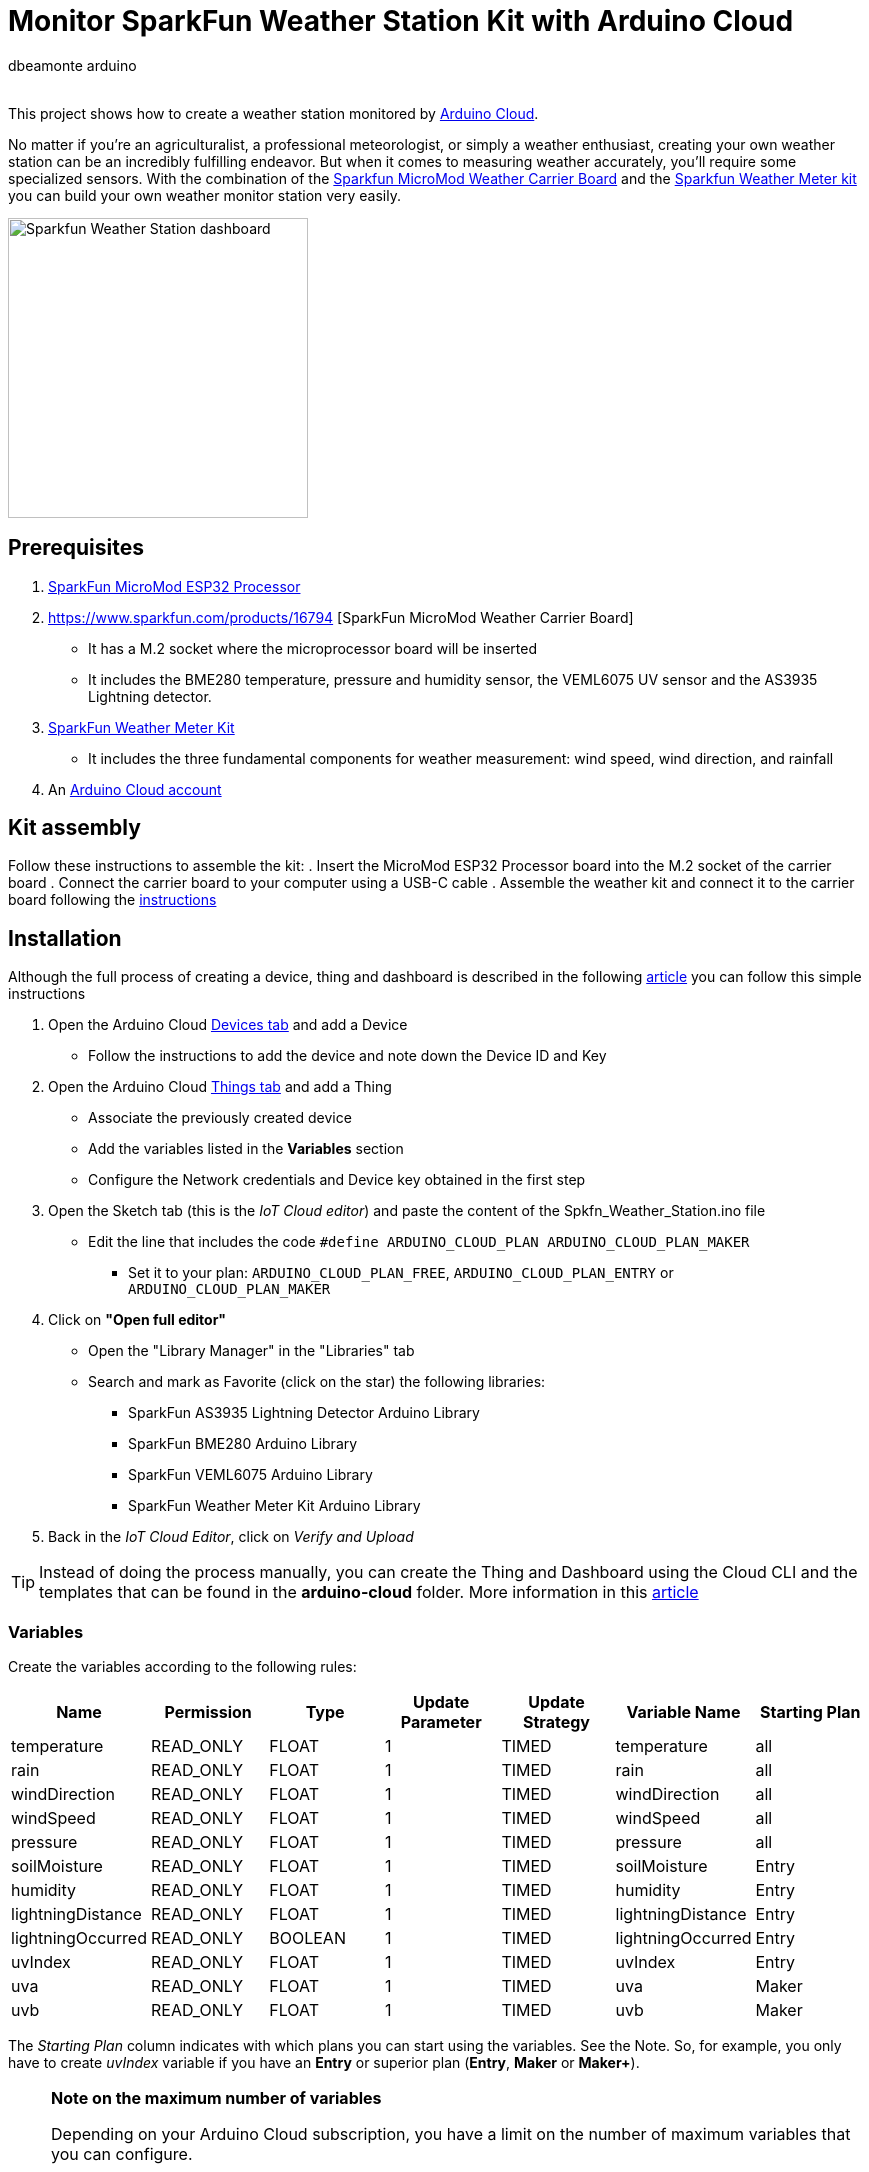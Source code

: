 :Author: dbeamonte_arduino
:Email:
:Date: 02/08/2023
:Revision: version#
:License: Public Domain

= Monitor SparkFun Weather Station Kit with Arduino Cloud

This project shows how to create a weather station monitored by https://cloud.arduino.cc[Arduino Cloud].

No matter if you're an agriculturalist, a professional meteorologist, or simply a weather enthusiast, creating your own weather station can be an incredibly fulfilling endeavor. But when it comes to measuring weather accurately, you'll require some specialized sensors. With the combination of the https://www.sparkfun.com/products/16794[Sparkfun MicroMod Weather Carrier Board] and the https://www.sparkfun.com/products/15901[Sparkfun Weather Meter kit] you can build your own weather monitor station very easily.

image::./assets/Sparkfun_Weather_Station-dashboard.png[width=300, align=center]
:caption: Screenshot of the Weather Station dashboard

== Prerequisites
. https://www.sparkfun.com/products/16781[SparkFun MicroMod ESP32 Processor]
. https://www.sparkfun.com/products/16794 [SparkFun MicroMod Weather Carrier Board]
  - It has a M.2 socket where the microprocessor board will be inserted
  - It includes the BME280 temperature, pressure and humidity sensor, the VEML6075 UV sensor and the AS3935 Lightning detector.
. https://www.sparkfun.com/products/15901[SparkFun Weather Meter Kit]
  - It includes the three fundamental components for weather measurement: wind speed, wind direction, and rainfall
. An https://cloud.arduino.cc/home/?get-started=true[Arduino Cloud account]

== Kit assembly
Follow these instructions to assemble the kit:
. Insert the MicroMod ESP32 Processor board into the M.2 socket of the carrier board
. Connect the carrier board to your computer using a USB-C cable
. Assemble the weather kit and connect it to the carrier board following the https://learn.sparkfun.com/tutorials/weather-meter-hookup-guide?_gl=1*12fayw8*_ga*MzA0MDIyNDUzLjE2ODQ5NDA1OTA.*_ga_T369JS7J9N*MTY5MDk4ODM2OS43LjEuMTY5MDk4OTMwMy41OC4wLjA.&_ga=2.166871163.49634511.1690988369-304022453.1684940590[instructions]

== Installation
Although the full process of creating a device, thing and dashboard is described in the following https://docs.arduino.cc/arduino-cloud/getting-started/iot-cloud-getting-started[article] you can follow this simple instructions

. Open the Arduino Cloud https://create.arduino.cc/iot/devices[Devices tab] and add a Device
  - Follow the instructions to add the device and note down the Device ID and Key
. Open the Arduino Cloud https://create.arduino.cc/iot/things[Things tab] and add a Thing
  - Associate the previously created device
  - Add the variables listed in the *Variables* section
  - Configure the Network credentials and Device key obtained in the first step
. Open the Sketch tab (this is the _IoT Cloud editor_) and paste the content of the Spkfn_Weather_Station.ino file
  - Edit the line that includes the code `#define ARDUINO_CLOUD_PLAN    ARDUINO_CLOUD_PLAN_MAKER`
    * Set it to your plan: `ARDUINO_CLOUD_PLAN_FREE`, `ARDUINO_CLOUD_PLAN_ENTRY` or `ARDUINO_CLOUD_PLAN_MAKER`
. Click on *"Open full editor"*
  - Open the "Library Manager" in the "Libraries" tab
  - Search and mark as Favorite (click on the star) the following libraries:
    * SparkFun AS3935 Lightning Detector Arduino Library
    * SparkFun BME280 Arduino Library
    * SparkFun VEML6075 Arduino Library
    * SparkFun Weather Meter Kit Arduino Library
. Back in the _IoT Cloud Editor_, click on _Verify and Upload_

TIP: Instead of doing the process manually, you can create the Thing and Dashboard using the Cloud CLI and the templates that can be found in the *arduino-cloud* folder. More information in this https://docs.arduino.cc/arduino-cloud/getting-started/arduino-cloud-cli[article]


=== Variables
Create the variables according to the following rules:
[options="header",cols="6a,6a,6a,6a,6a,6a,6a"]
|===
|Name |Permission |Type |Update Parameter |Update Strategy |Variable Name| Starting Plan
|temperature |READ_ONLY |FLOAT |1 |TIMED |temperature |all
|rain |READ_ONLY |FLOAT |1 |TIMED |rain |all
|windDirection |READ_ONLY |FLOAT |1 |TIMED |windDirection |all
|windSpeed |READ_ONLY |FLOAT |1 |TIMED |windSpeed |all
|pressure |READ_ONLY |FLOAT |1 |TIMED |pressure |all
|soilMoisture |READ_ONLY |FLOAT |1 |TIMED |soilMoisture |Entry
|humidity |READ_ONLY |FLOAT |1 |TIMED |humidity |Entry
|lightningDistance |READ_ONLY |FLOAT |1 |TIMED |lightningDistance |Entry
|lightningOccurred |READ_ONLY |BOOLEAN |1 |TIMED |lightningOccurred |Entry
|uvIndex |READ_ONLY |FLOAT |1 |TIMED |uvIndex |Entry
|uva |READ_ONLY |FLOAT |1 |TIMED |uva |Maker
|uvb |READ_ONLY |FLOAT |1 |TIMED |uvb |Maker
|===

The _Starting Plan_ column indicates with which plans you can start using the variables. See the Note.
So, for example, you only have to create _uvIndex_ variable if you have an *Entry* or superior plan (*Entry*, *Maker* or *Maker+*).

.*Note on the maximum number of variables*
[NOTE]
===============================
Depending on your Arduino Cloud subscription, you have a limit on the number of maximum variables that you can configure.
[options="header"]
|===
|Plan |Max number of vars 
|Free |5
|Entry |10
|Maker | Unlimited
|Maker Plus | Unlimited
|===

Check the full list of supported features for each https://cloud.arduino.cc/plans[plan].
===============================

== Dashboard
To create the dashboard, open the Arduino Cloud https://create.arduino.cc/iot/dashboards[Dashboards tab] and click on *CREATE*.

You can easily customize your dashboard manually adding the widgets and linking your variables to them. As a reference take a look at the https://github.com/dbduino-prjs/spkfn-weather-station-arduino-cloud/blob/master/assets/Sparkfun_Weather_Station-dashboard.png?raw=true[screenshot] in the assets folder.

NOTE: If you want to learn more about dashboards, you can check this https://docs.arduino.cc/arduino-cloud/getting-started/dashboard-widgets[article] and to learn more about how to use them in the https://docs.arduino.cc/arduino-cloud/getting-started/iot-cloud-getting-started#8-creating-a-dashboard[Getting Started guide].

=== Import the dashboard template using the Cloud CLI
Alternatively, you can import the https://github.com/dbduino-prjs/spkfn-weather-station-arduino-cloud/blob/master/arduino-cloud/Spkfn_Weath_Station-dashboard.yaml?raw=true[template] located in the *arduino_cloud* folder following these instructions:

. Initialize your credentials (this only has to be done the first time)
[source,shell]
----
arduino-cloud-cli credentials init
----
. Download the YAML template file
. Create the dashboard using the template file
[source,shell]
----
arduino-cloud-cli dashboard create --name <your_dashboardName> --template Spkfn_Weath_Station-dashboard.yaml --override Spkfn_Weather_Station=<your_thing_ID>
----

NOTE: You can get _your_thing_ID_ from the *Metadata* section of your Thing.

NOTE: Check the full documentation of the Arduino Cloud CLI in this https://docs.arduino.cc/arduino-cloud/getting-started/arduino-cloud-cli[article].

== License
This project is released under the GNU General Public License v3.0.

== Contributing
To contribute to this project please contact: d.beamonte@arduino.cc

== Help
This document is written in the _AsciiDoc_ format, a markup language to describe documents. 
If you need help you can search the http://www.methods.co.nz/asciidoc[AsciiDoc homepage]
or consult the http://powerman.name/doc/asciidoc[AsciiDoc cheatsheet]
